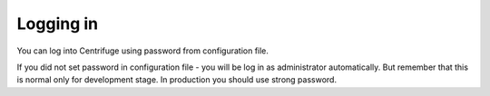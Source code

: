 Logging in
==========

.. _login:

You can log into Centrifuge using password from configuration file.

If you did not set password in configuration file - you will be log in as
administrator automatically. But remember that this is normal only for
development stage. In production you should use strong password.